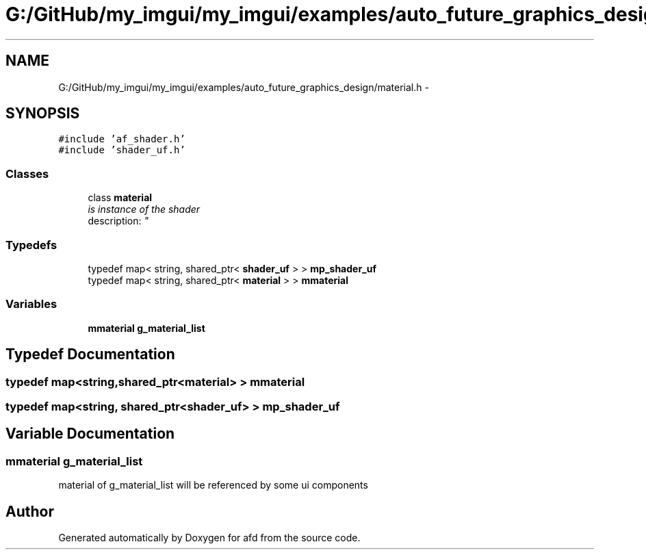 .TH "G:/GitHub/my_imgui/my_imgui/examples/auto_future_graphics_design/material.h" 3 "Thu Jun 14 2018" "afd" \" -*- nroff -*-
.ad l
.nh
.SH NAME
G:/GitHub/my_imgui/my_imgui/examples/auto_future_graphics_design/material.h \- 
.SH SYNOPSIS
.br
.PP
\fC#include 'af_shader\&.h'\fP
.br
\fC#include 'shader_uf\&.h'\fP
.br

.SS "Classes"

.in +1c
.ti -1c
.RI "class \fBmaterial\fP"
.br
.RI "\fIis instance of the shader 
.br
description: \fP"
.in -1c
.SS "Typedefs"

.in +1c
.ti -1c
.RI "typedef map< string, shared_ptr< \fBshader_uf\fP > > \fBmp_shader_uf\fP"
.br
.ti -1c
.RI "typedef map< string, shared_ptr< \fBmaterial\fP > > \fBmmaterial\fP"
.br
.in -1c
.SS "Variables"

.in +1c
.ti -1c
.RI "\fBmmaterial\fP \fBg_material_list\fP"
.br
.in -1c
.SH "Typedef Documentation"
.PP 
.SS "typedef map<string,shared_ptr<\fBmaterial\fP> > \fBmmaterial\fP"

.SS "typedef map<string, shared_ptr<\fBshader_uf\fP> > \fBmp_shader_uf\fP"

.SH "Variable Documentation"
.PP 
.SS "\fBmmaterial\fP g_material_list"
material of g_material_list will be referenced by some ui components 
.SH "Author"
.PP 
Generated automatically by Doxygen for afd from the source code\&.
